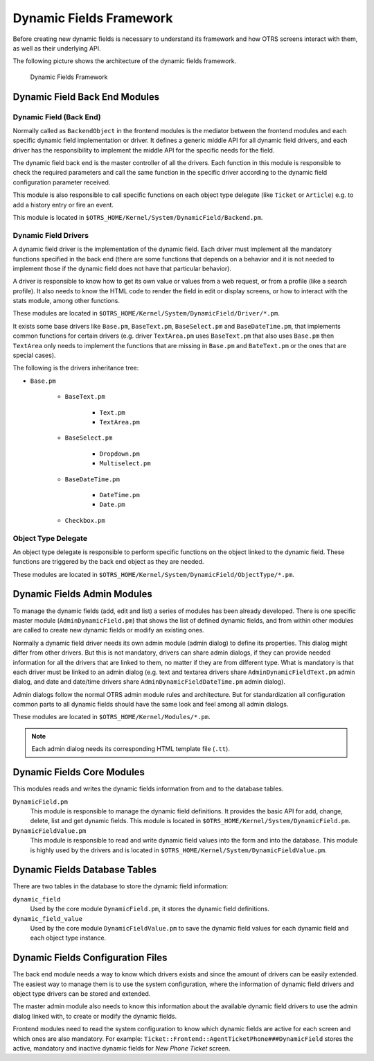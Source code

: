 Dynamic Fields Framework
========================

Before creating new dynamic fields is necessary to understand its framework and how OTRS screens interact with them, as well as their underlying API.

The following picture shows the architecture of the dynamic fields framework.

.. figure:: images/dfframework.png
   :alt: Dynamic Fields Framework

   Dynamic Fields Framework


Dynamic Field Back End Modules
------------------------------


Dynamic Field (Back End)
~~~~~~~~~~~~~~~~~~~~~~~~

Normally called as ``BackendObject`` in the frontend modules is the mediator between the frontend modules and each specific dynamic field implementation or driver. It defines a generic middle API for all dynamic field drivers, and each driver has the responsibility to implement the middle API for the specific needs for the field.

The dynamic field back end is the master controller of all the drivers. Each function in this module is responsible to check the required parameters and call the same function in the specific driver according to the dynamic field configuration parameter received.

This module is also responsible to call specific functions on each object type delegate (like ``Ticket`` or ``Article``) e.g. to add a history entry or fire an event.

This module is located in ``$OTRS_HOME/Kernel/System/DynamicField/Backend.pm``.

.. _dynamic-fields-framework-backends-drivers:


Dynamic Field Drivers
~~~~~~~~~~~~~~~~~~~~~

A dynamic field driver is the implementation of the dynamic field. Each driver must implement all the mandatory functions specified in the back end (there are some functions that depends on a behavior and it is
not needed to implement those if the dynamic field does not have that particular behavior).

A driver is responsible to know how to get its own value or values from a web request, or from a profile (like a search profile). It also needs to know the HTML code to render the field in edit or display screens, or how to interact with the stats module, among other functions.

These modules are located in ``$OTRS_HOME/Kernel/System/DynamicField/Driver/*.pm``.

It exists some base drivers like ``Base.pm``, ``BaseText.pm``, ``BaseSelect.pm`` and ``BaseDateTime.pm``, that implements common functions for certain drivers (e.g. driver ``TextArea.pm`` uses ``BaseText.pm`` that also uses ``Base.pm`` then ``TextArea`` only needs to implement the functions that are missing in ``Base.pm`` and ``BateText.pm`` or the ones that are special cases).

The following is the drivers inheritance tree:

- ``Base.pm``

   - ``BaseText.pm``

      - ``Text.pm``
      - ``TextArea.pm``

   - ``BaseSelect.pm``

      - ``Dropdown.pm``
      - ``Multiselect.pm``

   - ``BaseDateTime.pm``

      - ``DateTime.pm``
      - ``Date.pm``

   - ``Checkbox.pm``


Object Type Delegate
~~~~~~~~~~~~~~~~~~~~

An object type delegate is responsible to perform specific functions on the object linked to the dynamic field. These functions are triggered by the back end object as they are needed.

These modules are located in ``$OTRS_HOME/Kernel/System/DynamicField/ObjectType/*.pm``.


Dynamic Fields Admin Modules
----------------------------

To manage the dynamic fields (add, edit and list) a series of modules has been already developed. There is one specific master module (``AdminDynamicField.pm``) that shows the list of defined dynamic fields, and from within other modules are called to create new dynamic fields or modify an existing ones.

Normally a dynamic field driver needs its own admin module (admin dialog) to define its properties. This dialog might differ from other drivers. But this is not mandatory, drivers can share admin dialogs, if they can provide needed information for all the drivers that are linked to them, no matter if they are from different type. What is mandatory is that each driver must be linked to an admin dialog (e.g. text and textarea drivers share ``AdminDynamicFieldText.pm`` admin dialog, and date and date/time drivers share ``AdminDynamicFieldDateTime.pm`` admin dialog).

Admin dialogs follow the normal OTRS admin module rules and architecture. But for standardization all configuration common parts to all dynamic fields should have the same look and feel among all admin dialogs.

These modules are located in ``$OTRS_HOME/Kernel/Modules/*.pm``.

.. note::

   Each admin dialog needs its corresponding HTML template file (``.tt``).


Dynamic Fields Core Modules
---------------------------

This modules reads and writes the dynamic fields information from and to the database tables.

``DynamicField.pm``
   This module is responsible to manage the dynamic field definitions. It provides the basic API for add, change, delete, list and get dynamic fields. This module is located in ``$OTRS_HOME/Kernel/System/DynamicField.pm``.

``DynamicFieldValue.pm``
   This module is responsible to read and write dynamic field values into the form and into the database. This module is highly used by the drivers and is located in ``$OTRS_HOME/Kernel/System/DynamicFieldValue.pm``.


Dynamic Fields Database Tables
------------------------------

There are two tables in the database to store the dynamic field information:

``dynamic_field``
   Used by the core module ``DynamicField.pm``, it stores the dynamic field definitions.

``dynamic_field_value``
   Used by the core module ``DynamicFieldValue.pm`` to save the dynamic field values for each dynamic field and each object type instance.


Dynamic Fields Configuration Files
----------------------------------

The back end module needs a way to know which drivers exists and since the amount of drivers can be easily extended. The easiest way to manage them is to use the system configuration, where the information of dynamic field drivers and object type drivers can be stored and extended.

The master admin module also needs to know this information about the available dynamic field drivers to use the admin dialog linked with, to create or modify the dynamic fields.

Frontend modules need to read the system configuration to know which dynamic fields are active for each screen and which ones are also mandatory. For example: ``Ticket::Frontend::AgentTicketPhone###DynamicField`` stores the active, mandatory and inactive dynamic fields for *New Phone Ticket* screen.
